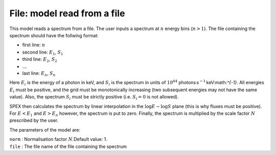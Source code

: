 File: model read from a file
============================

This model reads a spectrum from a file. The user inputs a spectrum at
:math:`n` energy bins (:math:`n>1`). The file containing the spectrum
should have the follwing format:

-  first line: :math:`n`

-  second line: :math:`E_1`, :math:`S_1`

-  third line: :math:`E_2`, :math:`S_2`

-  :math:`\ldots`

-  last line: :math:`E_n`, :math:`S_n`

Here :math:`E_i` is the energy of a photon in keV, and :math:`S_i` is
the spectrum in units of :math:`10^{44}`
photons s\ :math:`^{-1}` keV:math:`^{-1}`. All energies :math:`E_i` must
be positive, and the grid must be monotonically increasing (two
subsequent energies may not have the same value). Also, the spectrum
:math:`S_i` must be strictly positive (i.e. :math:`S_i=0` is not
allowed).

SPEX then calculates the spectrum by linear interpolation in the
:math:`\log E -
\log S` plane (this is why fluxes must be positive). For :math:`E<E_1`
and :math:`E>E_n` however, the spectrum is put to zero. Finally, the
spectrum is multiplied by the scale factor :math:`N` prescribed by the
user.

The parameters of the model are:

| ``norm`` : Normalisation factor :math:`N`.Default value: 1.
| ``file`` : The file name of the file containing the spectrum

